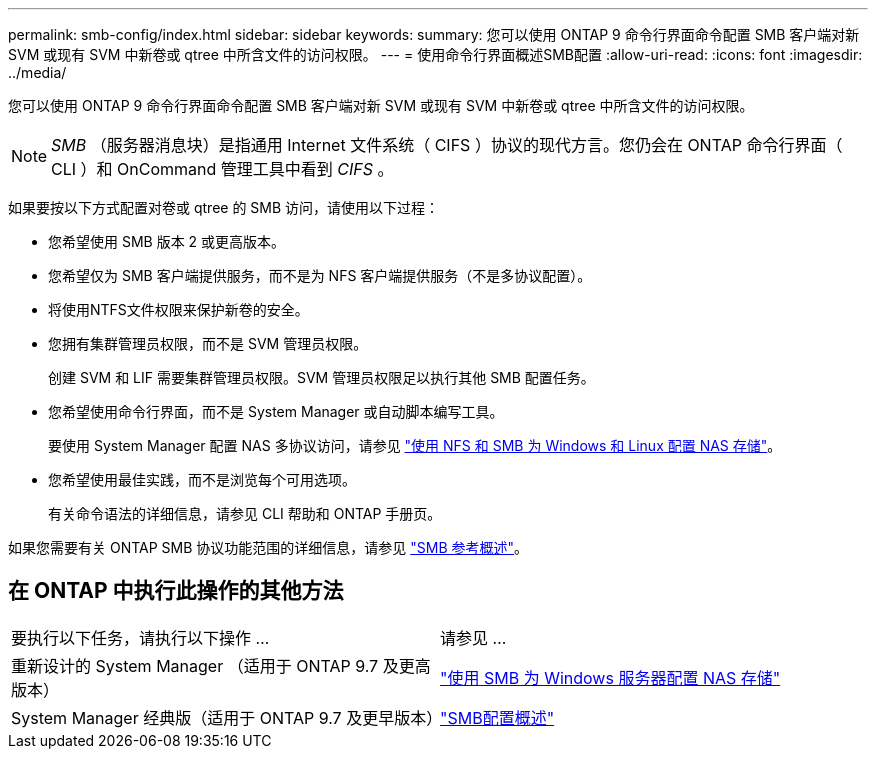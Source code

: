 ---
permalink: smb-config/index.html 
sidebar: sidebar 
keywords:  
summary: 您可以使用 ONTAP 9 命令行界面命令配置 SMB 客户端对新 SVM 或现有 SVM 中新卷或 qtree 中所含文件的访问权限。 
---
= 使用命令行界面概述SMB配置
:allow-uri-read: 
:icons: font
:imagesdir: ../media/


[role="lead"]
您可以使用 ONTAP 9 命令行界面命令配置 SMB 客户端对新 SVM 或现有 SVM 中新卷或 qtree 中所含文件的访问权限。

[NOTE]
====
_SMB_ （服务器消息块）是指通用 Internet 文件系统（ CIFS ）协议的现代方言。您仍会在 ONTAP 命令行界面（ CLI ）和 OnCommand 管理工具中看到 _CIFS_ 。

====
如果要按以下方式配置对卷或 qtree 的 SMB 访问，请使用以下过程：

* 您希望使用 SMB 版本 2 或更高版本。
* 您希望仅为 SMB 客户端提供服务，而不是为 NFS 客户端提供服务（不是多协议配置）。
* 将使用NTFS文件权限来保护新卷的安全。
* 您拥有集群管理员权限，而不是 SVM 管理员权限。
+
创建 SVM 和 LIF 需要集群管理员权限。SVM 管理员权限足以执行其他 SMB 配置任务。

* 您希望使用命令行界面，而不是 System Manager 或自动脚本编写工具。
+
要使用 System Manager 配置 NAS 多协议访问，请参见 link:https://docs.netapp.com/us-en/ontap/task_nas_provision_nfs_and_smb.html["使用 NFS 和 SMB 为 Windows 和 Linux 配置 NAS 存储"]。

* 您希望使用最佳实践，而不是浏览每个可用选项。
+
有关命令语法的详细信息，请参见 CLI 帮助和 ONTAP 手册页。



如果您需要有关 ONTAP SMB 协议功能范围的详细信息，请参见 link:../smb-admin/index.html["SMB 参考概述"]。



== 在 ONTAP 中执行此操作的其他方法

|===


| 要执行以下任务，请执行以下操作 ... | 请参见 ... 


| 重新设计的 System Manager （适用于 ONTAP 9.7 及更高版本） | link:../task_nas_provision_windows_smb.html["使用 SMB 为 Windows 服务器配置 NAS 存储"] 


| System Manager 经典版（适用于 ONTAP 9.7 及更早版本） | link:https://docs.netapp.com/us-en/ontap-sm-classic/smb-config/index.html["SMB配置概述"^] 
|===
